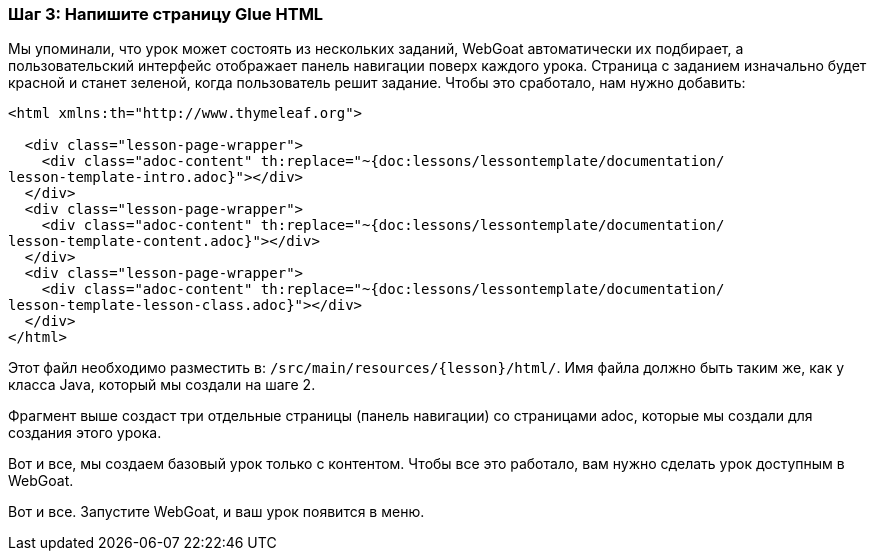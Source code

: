 === Шаг 3: Напишите страницу Glue HTML

Мы упоминали, что урок может состоять из нескольких заданий, WebGoat автоматически их подбирает, а пользовательский интерфейс отображает
панель навигации поверх каждого урока. Страница с заданием изначально будет красной и станет
зеленой, когда пользователь решит задание. Чтобы это сработало, нам нужно добавить:

[source]
----
<html xmlns:th="http://www.thymeleaf.org">

  <div class="lesson-page-wrapper">
    <div class="adoc-content" th:replace="~{doc:lessons/lessontemplate/documentation/
lesson-template-intro.adoc}"></div>
  </div>
  <div class="lesson-page-wrapper">
    <div class="adoc-content" th:replace="~{doc:lessons/lessontemplate/documentation/
lesson-template-content.adoc}"></div>
  </div>
  <div class="lesson-page-wrapper">
    <div class="adoc-content" th:replace="~{doc:lessons/lessontemplate/documentation/
lesson-template-lesson-class.adoc}"></div>
  </div>
</html>
----

Этот файл необходимо разместить в: `/src/main/resources/{lesson}/html/`. Имя файла должно быть таким же, как у класса Java, который мы создали на шаге 2.

Фрагмент выше создаст три отдельные страницы (панель навигации) со страницами adoc, которые мы создали для создания этого урока.

Вот и все, мы создаем базовый урок только с контентом. Чтобы все это работало, вам нужно сделать урок доступным в
WebGoat.

Вот и все. Запустите WebGoat, и ваш урок появится в меню.
